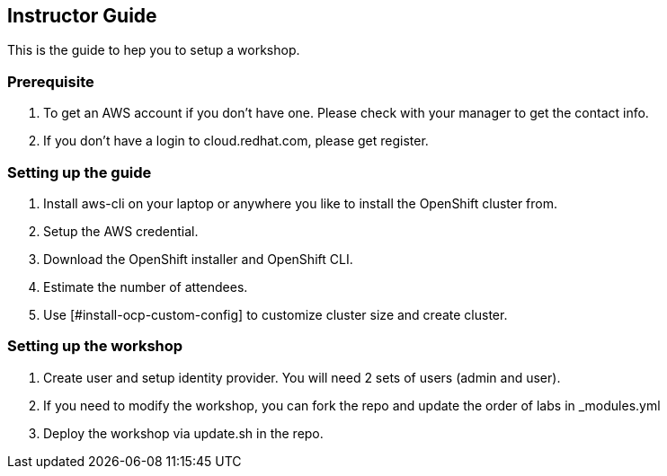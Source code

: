 [[instructor-guide]]

== Instructor Guide

This is the guide to hep you to setup a workshop.

=== Prerequisite

1. To get an AWS account if you don't have one. Please check with your manager to get the contact info.
2. If you don't have a login to cloud.redhat.com, please get register. 

=== Setting up the guide

1. Install aws-cli on your laptop or anywhere you like to install the OpenShift cluster from.
2. Setup the AWS credential.
3. Download the OpenShift installer and OpenShift CLI.
4. Estimate the number of attendees.
5. Use [#install-ocp-custom-config] to customize cluster size and create cluster.

=== Setting up the workshop

1. Create user and setup identity provider. You will need 2 sets of users (admin and user).
2. If you need to modify the workshop, you can fork the repo and update the order of labs in _modules.yml
3. Deploy the workshop via update.sh in the repo.
